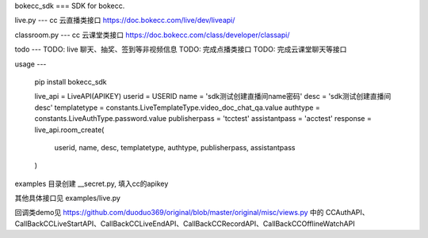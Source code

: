bokecc_sdk
===
SDK for bokecc.

live.py
---
cc 云直播类接口
https://doc.bokecc.com/live/dev/liveapi/

classroom.py
---
cc 云课堂类接口
https://doc.bokecc.com/class/developer/classapi/

todo
---
TODO: live 聊天、抽奖、签到等非视频信息
TODO: 完成点播类接口
TODO: 完成云课堂聊天等接口

usage
---

    pip install bokecc_sdk

    live_api = LiveAPI(APIKEY)
    userid = USERID
    name = 'sdk测试创建直播间name密码'
    desc = 'sdk测试创建直播间desc'
    templatetype = constants.LiveTemplateType.video_doc_chat_qa.value
    authtype = constants.LiveAuthType.password.value
    publisherpass = 'tcctest'
    assistantpass = 'acctest'
    response = live_api.room_create(
        userid, name, desc, templatetype, authtype, publisherpass, assistantpass
    )


examples 目录创建 __secret.py, 填入cc的apikey

其他具体接口见 examples/live.py

回调类demo见 https://github.com/duoduo369/original/blob/master/original/misc/views.py 中的
CCAuthAPI、CallBackCCLiveStartAPI、CallBackCCLiveEndAPI、CallBackCCRecordAPI、CallBackCCOfflineWatchAPI


